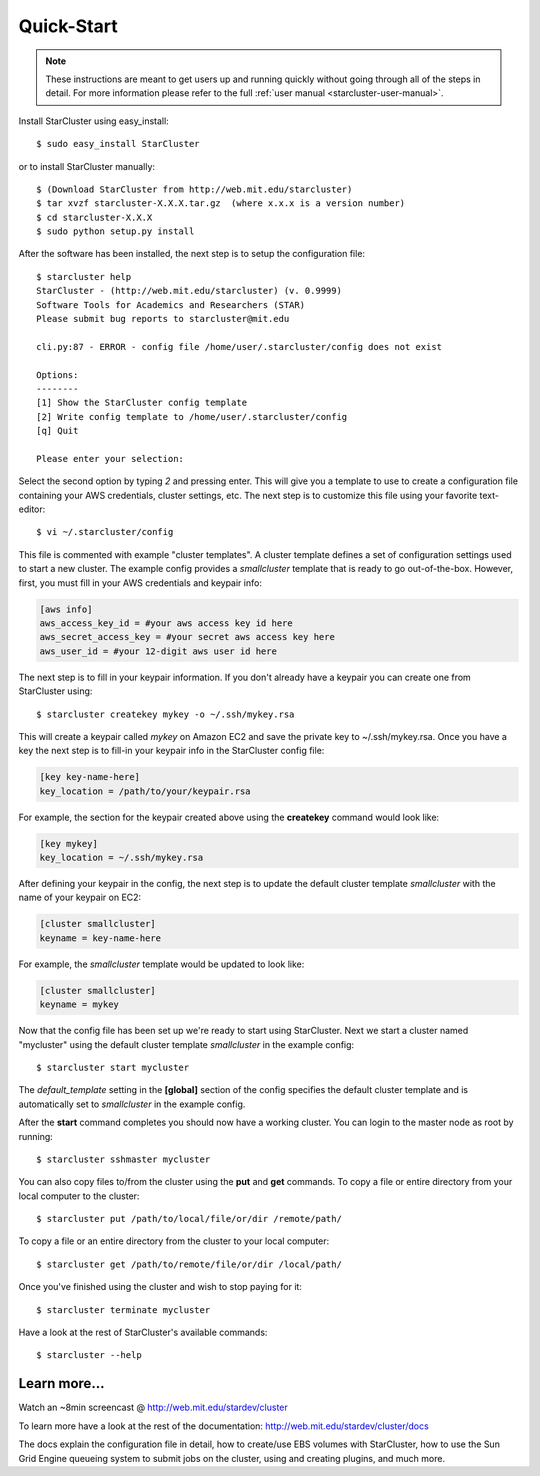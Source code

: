 Quick-Start
===========

.. note::

    These instructions are meant to get users up and running quickly without
    going through all of the steps in detail. For more information please refer
    to the full :ref:`user manual <starcluster-user-manual>`.

Install StarCluster using easy_install::

    $ sudo easy_install StarCluster

or to install StarCluster manually::

    $ (Download StarCluster from http://web.mit.edu/starcluster)
    $ tar xvzf starcluster-X.X.X.tar.gz  (where x.x.x is a version number)
    $ cd starcluster-X.X.X
    $ sudo python setup.py install

After the software has been installed, the next step is to setup the
configuration file: ::

    $ starcluster help
    StarCluster - (http://web.mit.edu/starcluster) (v. 0.9999)
    Software Tools for Academics and Researchers (STAR)
    Please submit bug reports to starcluster@mit.edu

    cli.py:87 - ERROR - config file /home/user/.starcluster/config does not exist

    Options:
    --------
    [1] Show the StarCluster config template
    [2] Write config template to /home/user/.starcluster/config
    [q] Quit

    Please enter your selection:

Select the second option by typing *2* and pressing enter. This will give you a
template to use to create a configuration file containing your AWS credentials,
cluster settings, etc.  The next step is to customize this file using your
favorite text-editor: ::

    $ vi ~/.starcluster/config

This file is commented with example "cluster templates". A cluster template
defines a set of configuration settings used to start a new cluster. The
example config provides a *smallcluster* template that is ready to go
out-of-the-box. However, first, you must fill in your AWS credentials and
keypair info:

.. code-block:: ini

    [aws info]
    aws_access_key_id = #your aws access key id here
    aws_secret_access_key = #your secret aws access key here
    aws_user_id = #your 12-digit aws user id here

The next step is to fill in your keypair information. If you don't already have
a keypair you can create one from StarCluster using: ::

    $ starcluster createkey mykey -o ~/.ssh/mykey.rsa

This will create a keypair called *mykey* on Amazon EC2 and save the private
key to ~/.ssh/mykey.rsa.  Once you have a key the next step is to fill-in your
keypair info in the StarCluster config file:

.. code-block:: ini

    [key key-name-here]
    key_location = /path/to/your/keypair.rsa

For example, the section for the keypair created above using the **createkey**
command would look like:

.. code-block:: ini

    [key mykey]
    key_location = ~/.ssh/mykey.rsa

After defining your keypair in the config, the next step is to update the
default cluster template *smallcluster* with the name of your keypair on EC2:

.. code-block:: ini

    [cluster smallcluster]
    keyname = key-name-here

For example, the *smallcluster* template would be updated to look like:

.. code-block:: ini

    [cluster smallcluster]
    keyname = mykey

Now that the config file has been set up we're ready to start using
StarCluster. Next we start a cluster named "mycluster" using the default
cluster template *smallcluster* in the example config: ::

    $ starcluster start mycluster

The *default_template* setting in the **[global]** section of the config specifies
the default cluster template and is automatically set to *smallcluster* in the
example config.

After the **start** command completes you should now have a working cluster. You
can login to the master node as root by running: ::

    $ starcluster sshmaster mycluster

You can also copy files to/from the cluster using the **put** and **get** commands.
To copy a file or entire directory from your local computer to the cluster::

    $ starcluster put /path/to/local/file/or/dir /remote/path/

To copy a file or an entire directory from the cluster to your local computer::

    $ starcluster get /path/to/remote/file/or/dir /local/path/

Once you've finished using the cluster and wish to stop paying for it::

    $ starcluster terminate mycluster

Have a look at the rest of StarCluster's available commands::

    $ starcluster --help

Learn more...
-------------
Watch an ~8min screencast @ http://web.mit.edu/stardev/cluster

To learn more have a look at the rest of the documentation:
http://web.mit.edu/stardev/cluster/docs

The docs explain the configuration file in detail, how to create/use EBS
volumes with StarCluster, how to use the Sun Grid Engine queueing system to
submit jobs on the cluster, using and creating plugins, and much more.
